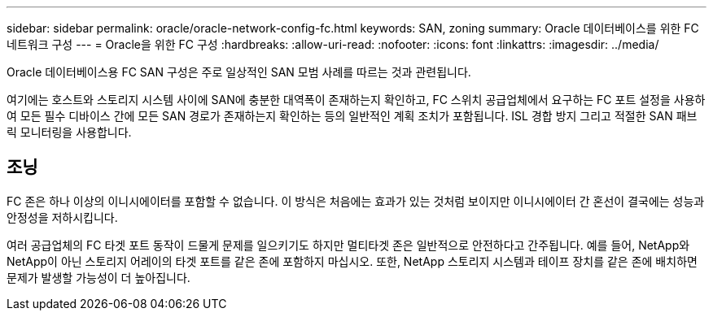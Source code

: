 ---
sidebar: sidebar 
permalink: oracle/oracle-network-config-fc.html 
keywords: SAN, zoning 
summary: Oracle 데이터베이스를 위한 FC 네트워크 구성 
---
= Oracle을 위한 FC 구성
:hardbreaks:
:allow-uri-read: 
:nofooter: 
:icons: font
:linkattrs: 
:imagesdir: ../media/


[role="lead"]
Oracle 데이터베이스용 FC SAN 구성은 주로 일상적인 SAN 모범 사례를 따르는 것과 관련됩니다.

여기에는 호스트와 스토리지 시스템 사이에 SAN에 충분한 대역폭이 존재하는지 확인하고, FC 스위치 공급업체에서 요구하는 FC 포트 설정을 사용하여 모든 필수 디바이스 간에 모든 SAN 경로가 존재하는지 확인하는 등의 일반적인 계획 조치가 포함됩니다. ISL 경합 방지 그리고 적절한 SAN 패브릭 모니터링을 사용합니다.



== 조닝

FC 존은 하나 이상의 이니시에이터를 포함할 수 없습니다. 이 방식은 처음에는 효과가 있는 것처럼 보이지만 이니시에이터 간 혼선이 결국에는 성능과 안정성을 저하시킵니다.

여러 공급업체의 FC 타겟 포트 동작이 드물게 문제를 일으키기도 하지만 멀티타겟 존은 일반적으로 안전하다고 간주됩니다. 예를 들어, NetApp와 NetApp이 아닌 스토리지 어레이의 타겟 포트를 같은 존에 포함하지 마십시오. 또한, NetApp 스토리지 시스템과 테이프 장치를 같은 존에 배치하면 문제가 발생할 가능성이 더 높아집니다.
